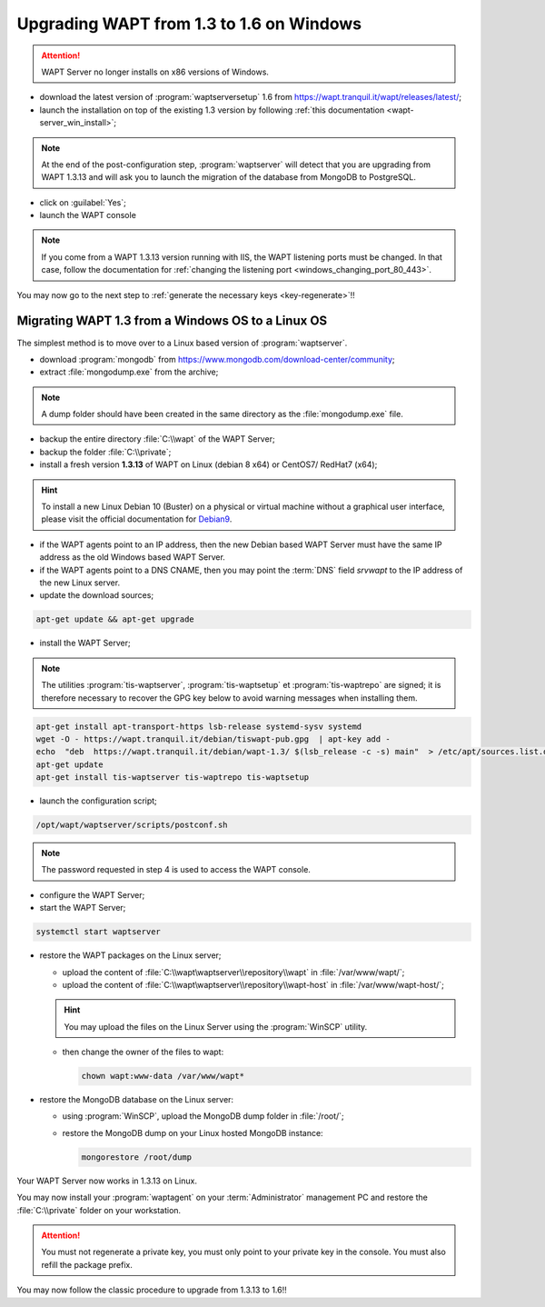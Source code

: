 .. Reminder for header structure:
   Niveau 1: ====================
   Niveau 2: --------------------
   Niveau 3: ++++++++++++++++++++
   Niveau 4: """"""""""""""""""""
   Niveau 5: ^^^^^^^^^^^^^^^^^^^^

.. meta::
   :description: Upgrading the WAPT Server on Windows
   :keywords: upgrading, upgrade, WAPT, 1.3, 1.6, Windows, documentation

.. _upgrade_1.3_1.6_windows:

Upgrading WAPT from 1.3 to 1.6 on Windows
+++++++++++++++++++++++++++++++++++++++++

.. attention::

   WAPT Server no longer installs on x86 versions of Windows.

* download the latest version of :program:`waptserversetup`
  1.6 from https://wapt.tranquil.it/wapt/releases/latest/;

* launch the installation on top of the existing 1.3 version by following
  :ref:`this documentation <wapt-server_win_install>`;

.. note::

  At the end of the post-configuration step, :program:`waptserver`
  will detect that you are upgrading from WAPT 1.3.13 and will ask you to
  launch the migration of the database from MongoDB to PostgreSQL.

* click on :guilabel:`Yes`;

* launch the WAPT console

.. note::

   If you come from a WAPT 1.3.13 version running with IIS, the WAPT
   listening ports must be changed. In that case, follow the documentation for
   :ref:`changing the listening port <windows_changing_port_80_443>`.

You may now go to the next step to :ref:`generate the necessary
keys <key-regenerate>`!!

Migrating WAPT 1.3 from a Windows OS to a Linux OS
""""""""""""""""""""""""""""""""""""""""""""""""""

The simplest method is to move over to a Linux based version
of :program:`waptserver`.

* download :program:`mongodb` from https://www.mongodb.com/download-center/community;

* extract :file:`mongodump.exe` from the archive;

.. note::

  A dump folder should have been created in the same directory
  as the :file:`mongodump.exe` file.

* backup the entire directory :file:`C:\\wapt` of the WAPT Server;

* backup the folder :file:`C:\\private`;

* install a fresh version **1.3.13** of WAPT on Linux (debian 8 x64)
  or CentOS7/ RedHat7 (x64);

.. hint::

  To install a new Linux Debian 10 (Buster) on a physical or virtual machine
  without a graphical user interface, please visit the official
  documentation for `Debian9 <https://www.debian.org/releases/buster/amd64/>`_.

* if the WAPT agents point to an IP address, then the new Debian based WAPT
  Server must have the same IP address as the old Windows based WAPT Server.

* if the WAPT agents point to a DNS CNAME, then you may point the :term:`DNS`
  field *srvwapt* to the IP address of the new Linux server.

* update the download sources;

.. code-block:: bash

  apt-get update && apt-get upgrade

* install the WAPT Server;

.. note::

  The utilities :program:`tis-waptserver`, :program:`tis-waptsetup`
  et :program:`tis-waptrepo` are signed; it is therefore necessary to recover
  the GPG key below to avoid warning messages when installing them.

.. code-block:: bash

  apt-get install apt-transport-https lsb-release systemd-sysv systemd
  wget -O - https://wapt.tranquil.it/debian/tiswapt-pub.gpg  | apt-key add -
  echo  "deb  https://wapt.tranquil.it/debian/wapt-1.3/ $(lsb_release -c -s) main"  > /etc/apt/sources.list.d/wapt.list
  apt-get update
  apt-get install tis-waptserver tis-waptrepo tis-waptsetup

* launch the configuration script;

.. code-block:: bash

  /opt/wapt/waptserver/scripts/postconf.sh

.. note::

  The password requested in step 4 is used to access the WAPT console.

* configure the WAPT Server;

* start the WAPT Server;

.. code-block:: bash

  systemctl start waptserver

* restore the WAPT packages on the Linux server;

  * upload the content of :file:`C:\\wapt\waptserver\\repository\\wapt`
    in :file:`/var/www/wapt/`;

  * upload the content of :file:`C:\\wapt\waptserver\\repository\\wapt-host`
    in :file:`/var/www/wapt-host/`;

  .. hint::

    You may upload the files on the Linux Server using the
    :program:`WinSCP` utility.

  * then change the owner of the files to wapt:

    .. code-block:: bash

      chown wapt:www-data /var/www/wapt*

* restore the MongoDB database on the Linux server:

  * using :program:`WinSCP`, upload the MongoDB dump folder in :file:`/root/`;

  * restore the MongoDB dump on your Linux hosted MongoDB instance:

    .. code-block:: bash

      mongorestore /root/dump

Your WAPT Server now works in 1.3.13 on Linux.

You may now install your :program:`waptagent` on your :term:`Administrator`
management PC and restore the :file:`C:\\private` folder on your workstation.

.. attention::

  You must not regenerate a private key, you must only point to your private
  key in the console. You must also refill the package prefix.

You may now follow the classic procedure to upgrade from 1.3.13 to 1.6!!
